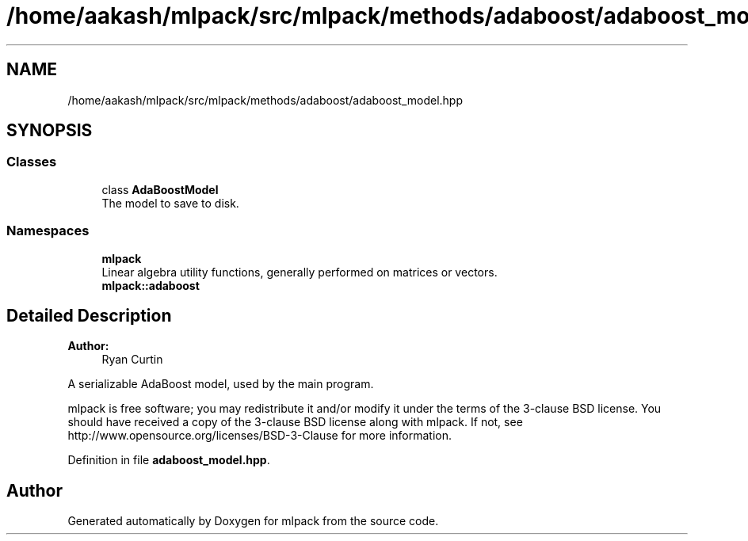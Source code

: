 .TH "/home/aakash/mlpack/src/mlpack/methods/adaboost/adaboost_model.hpp" 3 "Sun Aug 22 2021" "Version 3.4.2" "mlpack" \" -*- nroff -*-
.ad l
.nh
.SH NAME
/home/aakash/mlpack/src/mlpack/methods/adaboost/adaboost_model.hpp
.SH SYNOPSIS
.br
.PP
.SS "Classes"

.in +1c
.ti -1c
.RI "class \fBAdaBoostModel\fP"
.br
.RI "The model to save to disk\&. "
.in -1c
.SS "Namespaces"

.in +1c
.ti -1c
.RI " \fBmlpack\fP"
.br
.RI "Linear algebra utility functions, generally performed on matrices or vectors\&. "
.ti -1c
.RI " \fBmlpack::adaboost\fP"
.br
.in -1c
.SH "Detailed Description"
.PP 

.PP
\fBAuthor:\fP
.RS 4
Ryan Curtin
.RE
.PP
A serializable AdaBoost model, used by the main program\&.
.PP
mlpack is free software; you may redistribute it and/or modify it under the terms of the 3-clause BSD license\&. You should have received a copy of the 3-clause BSD license along with mlpack\&. If not, see http://www.opensource.org/licenses/BSD-3-Clause for more information\&. 
.PP
Definition in file \fBadaboost_model\&.hpp\fP\&.
.SH "Author"
.PP 
Generated automatically by Doxygen for mlpack from the source code\&.
